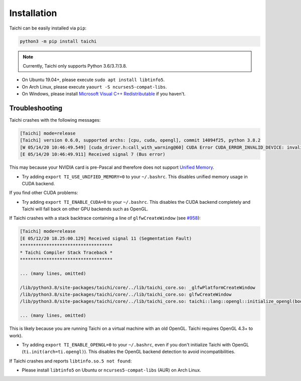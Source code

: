 Installation
============

Taichi can be easily installed via ``pip``:

.. code-block:: bash

  python3 -m pip install taichi

.. note::

    Currently, Taichi only supports Python 3.6/3.7/3.8.


- On Ubuntu 19.04+, please execute ``sudo apt install libtinfo5``.
- On Arch Linux, please execute ``yaourt -S ncurses5-compat-libs``.
- On Windows, please install `Microsoft Visual C++ Redistributable <https://aka.ms/vs/16/release/vc_redist.x64.exe>`_ if you haven't.


Troubleshooting
---------------

Taichi crashes with the following messages:

.. code-block::

    [Taichi] mode=release
    [Taichi] version 0.6.0, supported archs: [cpu, cuda, opengl], commit 14094f25, python 3.8.2
    [W 05/14/20 10:46:49.549] [cuda_driver.h:call_with_warning@60] CUDA Error CUDA_ERROR_INVALID_DEVICE: invalid device ordinal while calling mem_advise (cuMemAdvise)
    [E 05/14/20 10:46:49.911] Received signal 7 (Bus error)


This may because your NVIDIA card is pre-Pascal and therefore does not support `Unified Memory <https://www.nextplatform.com/2019/01/24/unified-memory-the-final-piece-of-the-gpu-programming-puzzle/>`_.

* Try adding ``export TI_USE_UNIFIED_MEMORY=0`` to your ``~/.bashrc``. This disables unified memory usage in CUDA backend.


If you find other CUDA problems:

* Try adding ``export TI_ENABLE_CUDA=0`` to your  ``~/.bashrc``. This disables the CUDA backend completely and Taichi will fall back on other GPU backends such as OpenGL.


If Taichi crashes with a stack backtrace containing a line of ``glfwCreateWindow`` (see `#958 <https://github.com/taichi-dev/taichi/issues/958>`_):

.. code-block::

    [Taichi] mode=release
    [E 05/12/20 18.25:00.129] Received signal 11 (Segmentation Fault)
    ***********************************
    * Taichi Compiler Stack Traceback *
    ***********************************

    ... (many lines, omitted)

    /lib/python3.8/site-packages/taichi/core/../lib/taichi_core.so: _glfwPlatformCreateWindow
    /lib/python3.8/site-packages/taichi/core/../lib/taichi_core.so: glfwCreateWindow
    /lib/python3.8/site-packages/taichi/core/../lib/taichi_core.so: taichi::lang::opengl::initialize_opengl(bool)

    ... (many lines, omitted)

This is likely because you are running Taichi on a virtual machine with an old OpenGL. Taichi requires OpenGL 4.3+ to work).

* Try adding ``export TI_ENABLE_OPENGL=0`` to your  ``~/.bashrc``, even if you don't initialize Taichi with OpenGL (``ti.init(arch=ti.opengl)``). This disables the OpenGL backend detection to avoid incompatibilities.


If Taichi crashes and reports ``libtinfo.so.5 not found``:

* Please install ``libtinfo5`` on Ubuntu or ``ncurses5-compat-libs`` (AUR) on Arch Linux.
